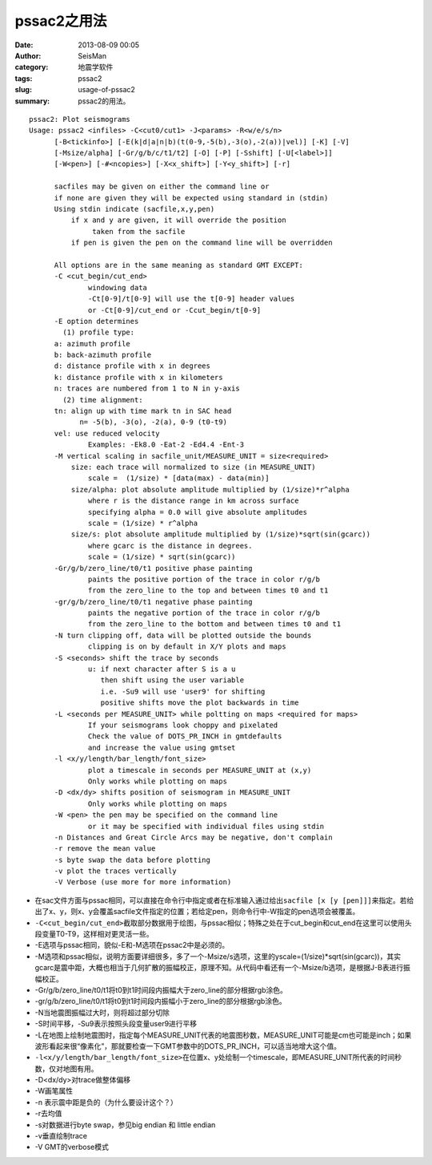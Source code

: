 pssac2之用法
############

:date: 2013-08-09 00:05
:author: SeisMan
:category: 地震学软件
:tags: pssac2
:slug: usage-of-pssac2
:summary: pssac2的用法。

::

 pssac2: Plot seismograms
 Usage: pssac2 <infiles> -C<cut0/cut1> -J<params> -R<w/e/s/n>
       [-B<tickinfo>] [-E(k|d|a|n|b)(t(0-9,-5(b),-3(o),-2(a))|vel)] [-K] [-V]
       [-Msize/alpha] [-Gr/g/b/c/t1/t2] [-O] [-P] [-Sshift] [-U[<label>]]
       [-W<pen>] [-#<ncopies>] [-X<x_shift>] [-Y<y_shift>] [-r]
  
       sacfiles may be given on either the command line or
       if none are given they will be expected using standard in (stdin)
       Using stdin indicate (sacfile,x,y,pen)
           if x and y are given, it will override the position
                taken from the sacfile
           if pen is given the pen on the command line will be overridden
  
       All options are in the same meaning as standard GMT EXCEPT:
       -C <cut_begin/cut_end>
               windowing data
               -Ct[0-9]/t[0-9] will use the t[0-9] header values
               or -Ct[0-9]/cut_end or -Ccut_begin/t[0-9]
       -E option determines
         (1) profile type:
       a: azimuth profile
       b: back-azimuth profile
       d: distance profile with x in degrees
       k: distance profile with x in kilometers
       n: traces are numbered from 1 to N in y-axis
         (2) time alignment:
       tn: align up with time mark tn in SAC head
             n= -5(b), -3(o), -2(a), 0-9 (t0-t9)
       vel: use reduced velocity
               Examples: -Ek8.0 -Eat-2 -Ed4.4 -Ent-3
       -M vertical scaling in sacfile_unit/MEASURE_UNIT = size<required> 
           size: each trace will normalized to size (in MEASURE_UNIT)
               scale =  (1/size) * [data(max) - data(min)]
           size/alpha: plot absolute amplitude multiplied by (1/size)*r^alpha
               where r is the distance range in km across surface
               specifying alpha = 0.0 will give absolute amplitudes
               scale = (1/size) * r^alpha
           size/s: plot absolute amplitude multiplied by (1/size)*sqrt(sin(gcarc))
               where gcarc is the distance in degrees.
               scale = (1/size) * sqrt(sin(gcarc))
       -Gr/g/b/zero_line/t0/t1 positive phase painting
               paints the positive portion of the trace in color r/g/b
               from the zero_line to the top and between times t0 and t1
       -gr/g/b/zero_line/t0/t1 negative phase painting
               paints the negative portion of the trace in color r/g/b
               from the zero_line to the bottom and between times t0 and t1
       -N turn clipping off, data will be plotted outside the bounds
               clipping is on by default in X/Y plots and maps
       -S <seconds> shift the trace by seconds
               u: if next character after S is a u
                  then shift using the user variable
                  i.e. -Su9 will use 'user9' for shifting
                  positive shifts move the plot backwards in time
       -L <seconds per MEASURE_UNIT> while poltting on maps <required for maps>
               If your seismograms look choppy and pixelated
               Check the value of DOTS_PR_INCH in gmtdefaults
               and increase the value using gmtset
       -l <x/y/length/bar_length/font_size>
               plot a timescale in seconds per MEASURE_UNIT at (x,y)
               Only works while plotting on maps
       -D <dx/dy> shifts position of seismogram in MEASURE_UNIT
               Only works while plotting on maps
       -W <pen> the pen may be specified on the command line
               or it may be specified with individual files using stdin
       -n Distances and Great Circle Arcs may be negative, don't complain
       -r remove the mean value
       -s byte swap the data before plotting
       -v plot the traces vertically
       -V Verbose (use more for more information)

-  在sac文件方面与pssac相同，可以直接在命令行中指定或者在标准输入通过给出\ ``sacfile [x [y [pen]]]``\ 来指定。若给出了x、y，则x、y会覆盖sacfile文件指定的位置；若给定pen，则命令行中-W指定的pen选项会被覆盖。
-  \ ``-C<cut_begin/cut_end>``\ 截取部分数据用于绘图，与pssac相似；特殊之处在于cut_begin和cut_end在这里可以使用头段变量T0-T9，这样相对更灵活一些。
-  -E选项与pssac相同，貌似-E和-M选项在pssac2中是必须的。
-  -M选项和pssac相似，说明方面要详细很多，多了一个-Msize/s选项，这里的yscale=(1/size)*sqrt(sin(gcarc))，其实gcarc是震中距，大概也相当于几何扩散的振幅校正，原理不知。从代码中看还有一个-Msize/b选项，是根据J-B表进行振幅校正。
-  -Gr/g/b/zero_line/t0/t1将t0到t1时间段内振幅大于zero_line的部分根据rgb涂色。
-  -gr/g/b/zero_line/t0/t1将t0到t1时间段内振幅小于zero_line的部分根据rgb涂色。
-  -N当地震图振幅过大时，则将超过部分切除
-  -S时间平移，-Su9表示按照头段变量user9进行平移
-  -L在地图上绘制地震图时，指定每个MEASURE\_UNIT代表的地震图秒数，MEASURE\_UNIT可能是cm也可能是inch；如果波形看起来很“像素化”，那就要检查一下GMT参数中的DOTS\_PR\_INCH，可以适当地增大这个值。
-  \ ``-l<x/y/length/bar_length/font_size>``\ 在位置x、y处绘制一个timescale，即MEASURE\_UNIT所代表的时间秒数，仅对地图有用。
-  -D<dx/dy>对trace做整体偏移
-  -W画笔属性
-  -n 表示震中距是负的（为什么要设计这个？）
-  -r去均值
-  -s对数据进行byte swap，参见big endian 和 little endian
-  -v垂直绘制trace
-  -V GMT的verbose模式
